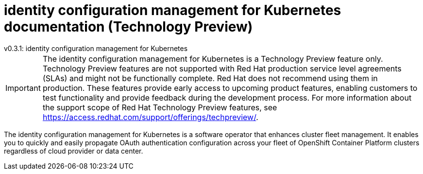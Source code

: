 [#idp-mgmt-docs]
= identity configuration management for Kubernetes documentation (Technology Preview)
:version-label: version
:chapter-label:
:toc: left
:toclevels: 0
:toc-title: Table of Contents
v0.3.1: identity configuration management for Kubernetes

[IMPORTANT]
====
The identity configuration management for Kubernetes is a Technology Preview feature only. Technology Preview features are not supported with Red Hat production service level agreements (SLAs) and might not be functionally complete. Red Hat does not recommend using them in production. These features provide early access to upcoming product features, enabling customers to test functionality and provide feedback during the development process. For more information about the support scope of Red Hat Technology Preview features, see https://access.redhat.com/support/offerings/techpreview/.
====

The identity configuration management for Kubernetes is a software operator that enhances cluster fleet management. It enables you to quickly and easily propagate OAuth authentication configuration across your fleet of OpenShift Container Platform clusters regardless of cloud provider or data center.
